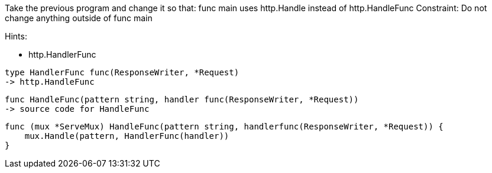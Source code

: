 Take the previous program and change it so that:
func main uses http.Handle instead of http.HandleFunc
Constraint: Do not change anything outside of func main

Hints:

* http.HandlerFunc

----
type HandlerFunc func(ResponseWriter, *Request)
-> http.HandleFunc
----

----
func HandleFunc(pattern string, handler func(ResponseWriter, *Request))
-> source code for HandleFunc
----

----
func (mux *ServeMux) HandleFunc(pattern string, handlerfunc(ResponseWriter, *Request)) {
    mux.Handle(pattern, HandlerFunc(handler))
}
----